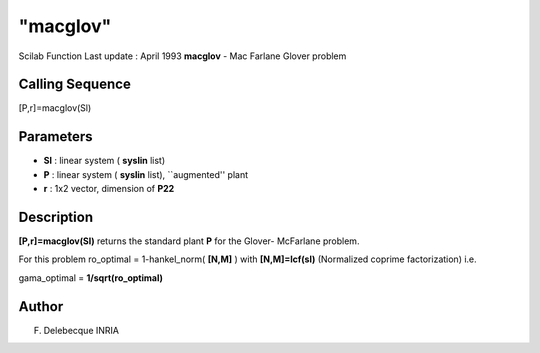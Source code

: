 ====
"macglov"
====

Scilab Function Last update : April 1993
**macglov** - Mac Farlane Glover problem



Calling Sequence
~~~~~~~~~~~~~~~~

[P,r]=macglov(Sl)




Parameters
~~~~~~~~~~


+ **Sl** : linear system ( **syslin** list)
+ **P** : linear system ( **syslin** list), ``augmented'' plant
+ **r** : 1x2 vector, dimension of **P22**




Description
~~~~~~~~~~~

**[P,r]=macglov(Sl)** returns the standard plant **P** for the Glover-
McFarlane problem.

For this problem ro_optimal = 1-hankel_norm( **[N,M]** ) with
**[N,M]=lcf(sl)** (Normalized coprime factorization) i.e.

gama_optimal = **1/sqrt(ro_optimal)**



Author
~~~~~~

F. Delebecque INRIA



